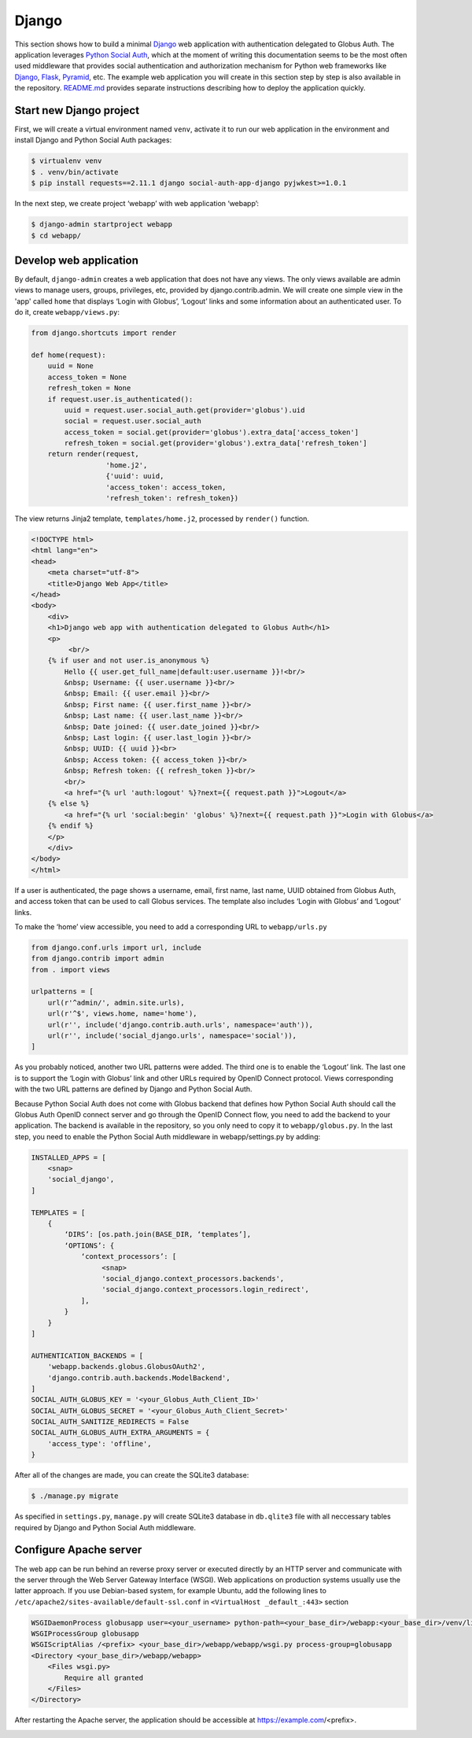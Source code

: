 Django
======

This section shows how to build a minimal `Django`_ web application with authentication delegated to Globus Auth. The application leverages `Python Social Auth`_, which at the moment of writing this documentation seems to be the most often used middleware that provides social authentication and authorization mechanism for Python web frameworks like `Django`_, `Flask`_, `Pyramid`_, etc. The example web application you will create in this section step by step is also available in the repository. `README.md <https://github.com/globusonline/globus-integration-examples/tree/master/src/django/python-social-auth>`_ provides separate instructions describing how to deploy the application quickly.

Start new Django project
------------------------

First, we will create a virtual environment named ``venv``, activate it to run our web application in the environment and install Django and Python Social Auth packages:

.. code-block:: bash

   $ virtualenv venv
   $ . venv/bin/activate
   $ pip install requests==2.11.1 django social-auth-app-django pyjwkest>=1.0.1

In the next step, we create project ‘webapp’ with web application ‘webapp’:

.. code-block:: bash

   $ django-admin startproject webapp
   $ cd webapp/

Develop web application
-----------------------

By default, ``django-admin`` creates a web application that does not have any views. The only views available are admin views to manage users, groups, privileges, etc, provided by django.contrib.admin. We will create one simple view in the 'app' called ``home`` that displays ‘Login with Globus’, ‘Logout’ links and some information about an authenticated user. To do it, create ``webapp/views.py``:

.. code-block:: python

   from django.shortcuts import render

   def home(request):
       uuid = None
       access_token = None
       refresh_token = None
       if request.user.is_authenticated():
           uuid = request.user.social_auth.get(provider='globus').uid
           social = request.user.social_auth
           access_token = social.get(provider='globus').extra_data['access_token']
           refresh_token = social.get(provider='globus').extra_data['refresh_token']
       return render(request,
                     'home.j2',
                     {'uuid': uuid,
                     'access_token': access_token,
                     'refresh_token': refresh_token})

The view returns Jinja2 template, ``templates/home.j2``, processed by ``render()`` function. 

.. code-block:: html

   <!DOCTYPE html>
   <html lang="en">
   <head>
       <meta charset="utf-8">
       <title>Django Web App</title>
   </head>
   <body>
       <div>
       <h1>Django web app with authentication delegated to Globus Auth</h1>
       <p>
            <br/>
       {% if user and not user.is_anonymous %}
           Hello {{ user.get_full_name|default:user.username }}!<br/>
           &nbsp; Username: {{ user.username }}<br/>
           &nbsp; Email: {{ user.email }}<br/>
           &nbsp; First name: {{ user.first_name }}<br/>
           &nbsp; Last name: {{ user.last_name }}<br/>
           &nbsp; Date joined: {{ user.date_joined }}<br/>
           &nbsp; Last login: {{ user.last_login }}<br/>
           &nbsp; UUID: {{ uuid }}<br>
           &nbsp; Access token: {{ access_token }}<br/>
           &nbsp; Refresh token: {{ refresh_token }}<br/>
           <br/>
           <a href="{% url 'auth:logout' %}?next={{ request.path }}">Logout</a>
       {% else %}
           <a href="{% url 'social:begin' 'globus' %}?next={{ request.path }}">Login with Globus</a>
       {% endif %}
       </p>
       </div>
   </body>
   </html>

If a user is authenticated, the page shows a username, email, first name, last name, UUID obtained from Globus Auth, and access token that can be used to call Globus services.
The template also includes ‘Login with Globus’ and ‘Logout’ links.

To make the ‘home’ view accessible, you need to add a corresponding URL to ``webapp/urls.py``

.. code-block:: python

   from django.conf.urls import url, include
   from django.contrib import admin
   from . import views

   urlpatterns = [
       url(r'^admin/', admin.site.urls),
       url(r'^$', views.home, name='home'),
       url(r'', include('django.contrib.auth.urls', namespace='auth')),
       url(r'', include('social_django.urls', namespace='social')),
   ]

As you probably noticed, another two URL patterns were added. The third one is to enable the ‘Logout’ link. The last one is to support the ‘Login with Globus’ link and other URLs required by OpenID Connect protocol. Views corresponding with the two URL patterns are defined by Django and Python Social Auth.

Because Python Social Auth does not come with Globus backend that defines how Python Social Auth should call the Globus Auth OpenID connect server and go through the OpenID Connect flow, you need to add the backend to your application. The backend is available in the repository, so you only need to copy it to ``webapp/globus.py``.
In the last step, you need to enable the Python Social Auth middleware in webapp/settings.py by adding:

.. code-block:: python

   INSTALLED_APPS = [
       <snap>
       'social_django',
   ]

   TEMPLATES = [
       {
           ‘DIRS’: [os.path.join(BASE_DIR, ‘templates’],
           ‘OPTIONS’: {
               ‘context_processors’: [
                    <snap>
                    'social_django.context_processors.backends',
                    'social_django.context_processors.login_redirect',
               ],
           }
       }
   ]
            
   AUTHENTICATION_BACKENDS = [
       'webapp.backends.globus.GlobusOAuth2',
       'django.contrib.auth.backends.ModelBackend',
   ]
   SOCIAL_AUTH_GLOBUS_KEY = '<your_Globus_Auth_Client_ID>'
   SOCIAL_AUTH_GLOBUS_SECRET = '<your_Globus_Auth_Client_Secret>'
   SOCIAL_AUTH_SANITIZE_REDIRECTS = False
   SOCIAL_AUTH_GLOBUS_AUTH_EXTRA_ARGUMENTS = {
       'access_type': 'offline',
   }

After all of the changes are made, you can create the SQLite3 database:

.. code-block:: bash

   $ ./manage.py migrate

As specified in ``settings.py``, ``manage.py`` will create SQLite3 database in ``db.qlite3`` file with all neccessary tables required by Django and Python Social Auth middleware.

Configure Apache server
-----------------------

The web app can be run behind an reverse proxy server or executed directly by an HTTP server and communicate with the server through the Web Server Gateway Interface (WSGI). Web applications on production systems usually use the latter approach. If you use Debian-based system, for example Ubuntu, add the following lines to ``/etc/apache2/sites-available/default-ssl.conf`` in ``<VirtualHost _default_:443>`` section

.. code-block:: apache

   WSGIDaemonProcess globusapp user=<your_username> python-path=<your_base_dir>/webapp:<your_base_dir>/venv/lib/python2.7/site-packages
   WSGIProcessGroup globusapp
   WSGIScriptAlias /<prefix> <your_base_dir>/webapp/webapp/wsgi.py process-group=globusapp
   <Directory <your_base_dir>/webapp/webapp>
       <Files wsgi.py>
           Require all granted
       </Files>
   </Directory>

After restarting the Apache server, the application should be accessible at https://example.com/<prefix>.

.. image:: django-images/psa.png
   :width: 75%

.. _Django: https://djangoproject.com/
.. _Flask: http://flask.pocoo.org/
.. _Pyramid: https://trypyramid.com/
.. _Python Social Auth: https://python-social-auth.readthedocs.io/

